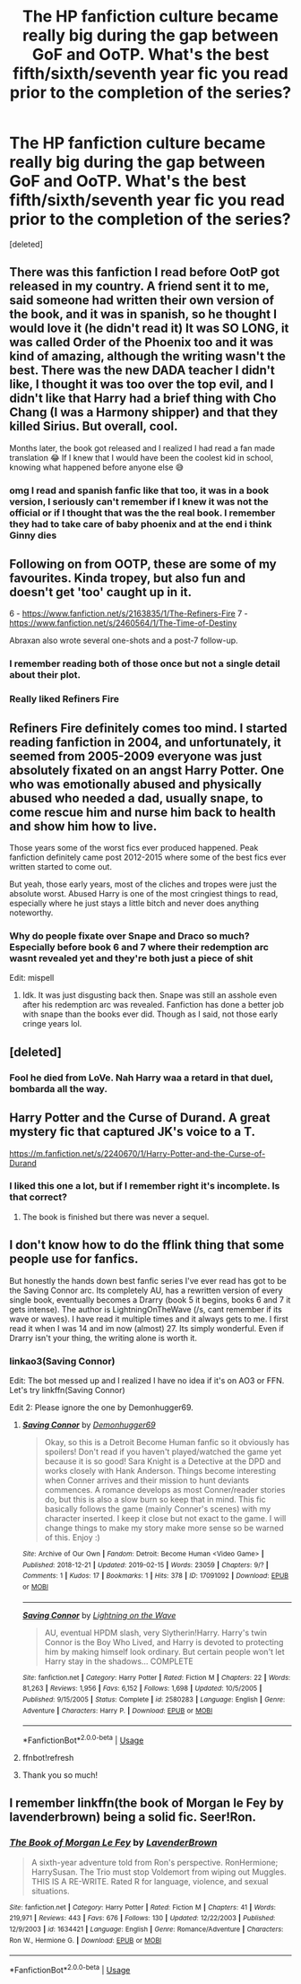 #+TITLE: The HP fanfiction culture became really big during the gap between GoF and OoTP. What's the best fifth/sixth/seventh year fic you read prior to the completion of the series?

* The HP fanfiction culture became really big during the gap between GoF and OoTP. What's the best fifth/sixth/seventh year fic you read prior to the completion of the series?
:PROPERTIES:
:Score: 108
:DateUnix: 1585119395.0
:DateShort: 2020-Mar-25
:FlairText: Discussion
:END:
[deleted]


** There was this fanfiction I read before OotP got released in my country. A friend sent it to me, said someone had written their own version of the book, and it was in spanish, so he thought I would love it (he didn't read it) It was SO LONG, it was called Order of the Phoenix too and it was kind of amazing, although the writing wasn't the best. There was the new DADA teacher I didn't like, I thought it was too over the top evil, and I didn't like that Harry had a brief thing with Cho Chang (I was a Harmony shipper) and that they killed Sirius. But overall, cool.

Months later, the book got released and I realized I had read a fan made translation 😂 If I knew that I would have been the coolest kid in school, knowing what happened before anyone else 😅
:PROPERTIES:
:Author: PianoPiuPiano
:Score: 99
:DateUnix: 1585130275.0
:DateShort: 2020-Mar-25
:END:

*** omg I read and spanish fanfic like that too, it was in a book version, I seriously can't remember if I knew it was not the official or if I thought that was the the real book. I remember they had to take care of baby phoenix and at the end i think Ginny dies
:PROPERTIES:
:Author: majitzu
:Score: 3
:DateUnix: 1585147711.0
:DateShort: 2020-Mar-25
:END:


** Following on from OOTP, these are some of my favourites. Kinda tropey, but also fun and doesn't get 'too' caught up in it.

6 - [[https://www.fanfiction.net/s/2163835/1/The-Refiners-Fire]] 7 - [[https://www.fanfiction.net/s/2460564/1/The-Time-of-Destiny]]

Abraxan also wrote several one-shots and a post-7 follow-up.
:PROPERTIES:
:Author: Gryffindor_Elite
:Score: 10
:DateUnix: 1585131098.0
:DateShort: 2020-Mar-25
:END:

*** I remember reading both of those once but not a single detail about their plot.
:PROPERTIES:
:Author: ParanoidDrone
:Score: 7
:DateUnix: 1585144447.0
:DateShort: 2020-Mar-25
:END:


*** Really liked Refiners Fire
:PROPERTIES:
:Author: FlashGunter
:Score: 2
:DateUnix: 1585138186.0
:DateShort: 2020-Mar-25
:END:


** Refiners Fire definitely comes too mind. I started reading fanfiction in 2004, and unfortunately, it seemed from 2005-2009 everyone was just absolutely fixated on an angst Harry Potter. One who was emotionally abused and physically abused who needed a dad, usually snape, to come rescue him and nurse him back to health and show him how to live.

Those years some of the worst fics ever produced happened. Peak fanfiction definitely came post 2012-2015 where some of the best fics ever written started to come out.

But yeah, those early years, most of the cliches and tropes were just the absolute worst. Abused Harry is one of the most cringiest things to read, especially where he just stays a little bitch and never does anything noteworthy.
:PROPERTIES:
:Author: Enoch190
:Score: 5
:DateUnix: 1585144078.0
:DateShort: 2020-Mar-25
:END:

*** Why do people fixate over Snape and Draco so much? Especially before book 6 and 7 where their redemption arc wasnt revealed yet and they're both just a piece of shit

Edit: mispell
:PROPERTIES:
:Author: skullaccio
:Score: 6
:DateUnix: 1585145977.0
:DateShort: 2020-Mar-25
:END:

**** Idk. It was just disgusting back then. Snape was still an asshole even after his redemption arc was revealed. Fanfiction has done a better job with snape than the books ever did. Though as I said, not those early cringe years lol.
:PROPERTIES:
:Author: Enoch190
:Score: 9
:DateUnix: 1585146100.0
:DateShort: 2020-Mar-25
:END:


** [deleted]
:PROPERTIES:
:Score: 13
:DateUnix: 1585121445.0
:DateShort: 2020-Mar-25
:END:

*** Fool he died from LoVe. Nah Harry waa a retard in that duel, bombarda all the way.
:PROPERTIES:
:Author: Witcher797
:Score: -16
:DateUnix: 1585130849.0
:DateShort: 2020-Mar-25
:END:


** Harry Potter and the Curse of Durand. A great mystery fic that captured JK's voice to a T.

[[https://m.fanfiction.net/s/2240670/1/Harry-Potter-and-the-Curse-of-Durand]]
:PROPERTIES:
:Score: 5
:DateUnix: 1585137541.0
:DateShort: 2020-Mar-25
:END:

*** I liked this one a lot, but if I remember right it's incomplete. Is that correct?
:PROPERTIES:
:Author: DrBigsKimble
:Score: 4
:DateUnix: 1585139572.0
:DateShort: 2020-Mar-25
:END:

**** The book is finished but there was never a sequel.
:PROPERTIES:
:Score: 5
:DateUnix: 1585139616.0
:DateShort: 2020-Mar-25
:END:


** I don't know how to do the fflink thing that some people use for fanfics.

But honestly the hands down best fanfic series I've ever read has got to be the Saving Connor arc. Its completely AU, has a rewritten version of every single book, eventually becomes a Drarry (book 5 it begins, books 6 and 7 it gets intense). The author is LightningOnTheWave (/s, cant remember if its wave or waves). I have read it multiple times and it always gets to me. I first read it when I was 14 and im now (almost) 27. Its simply wonderful. Even if Drarry isn't your thing, the writing alone is worth it.
:PROPERTIES:
:Author: Rav3nOwl
:Score: 4
:DateUnix: 1585132356.0
:DateShort: 2020-Mar-25
:END:

*** linkao3(Saving Connor)

Edit: The bot messed up and I realized I have no idea if it's on AO3 or FFN. Let's try linkffn(Saving Connor)

Edit 2: Please ignore the one by Demonhugger69.
:PROPERTIES:
:Author: Miqdad_Suleman
:Score: 5
:DateUnix: 1585135660.0
:DateShort: 2020-Mar-25
:END:

**** [[https://archiveofourown.org/works/17091092][*/Saving Connor/*]] by [[https://www.archiveofourown.org/users/Demonhugger69/pseuds/Demonhugger69][/Demonhugger69/]]

#+begin_quote
  Okay, so this is a Detroit Become Human fanfic so it obviously has spoilers! Don't read if you haven't played/watched the game yet because it is so good! Sara Knight is a Detective at the DPD and works closely with Hank Anderson. Things become interesting when Conner arrives and their mission to hunt deviants commences. A romance develops as most Conner/reader stories do, but this is also a slow burn so keep that in mind. This fic basically follows the game (mainly Conner's scenes) with my character inserted. I keep it close but not exact to the game. I will change things to make my story make more sense so be warned of this. Enjoy :)
#+end_quote

^{/Site/:} ^{Archive} ^{of} ^{Our} ^{Own} ^{*|*} ^{/Fandom/:} ^{Detroit:} ^{Become} ^{Human} ^{<Video} ^{Game>} ^{*|*} ^{/Published/:} ^{2018-12-21} ^{*|*} ^{/Updated/:} ^{2019-02-15} ^{*|*} ^{/Words/:} ^{23059} ^{*|*} ^{/Chapters/:} ^{9/?} ^{*|*} ^{/Comments/:} ^{1} ^{*|*} ^{/Kudos/:} ^{17} ^{*|*} ^{/Bookmarks/:} ^{1} ^{*|*} ^{/Hits/:} ^{378} ^{*|*} ^{/ID/:} ^{17091092} ^{*|*} ^{/Download/:} ^{[[https://archiveofourown.org/downloads/17091092/Saving%20Connor.epub?updated_at=1550216791][EPUB]]} ^{or} ^{[[https://archiveofourown.org/downloads/17091092/Saving%20Connor.mobi?updated_at=1550216791][MOBI]]}

--------------

[[https://www.fanfiction.net/s/2580283/1/][*/Saving Connor/*]] by [[https://www.fanfiction.net/u/895946/Lightning-on-the-Wave][/Lightning on the Wave/]]

#+begin_quote
  AU, eventual HPDM slash, very Slytherin!Harry. Harry's twin Connor is the Boy Who Lived, and Harry is devoted to protecting him by making himself look ordinary. But certain people won't let Harry stay in the shadows... COMPLETE
#+end_quote

^{/Site/:} ^{fanfiction.net} ^{*|*} ^{/Category/:} ^{Harry} ^{Potter} ^{*|*} ^{/Rated/:} ^{Fiction} ^{M} ^{*|*} ^{/Chapters/:} ^{22} ^{*|*} ^{/Words/:} ^{81,263} ^{*|*} ^{/Reviews/:} ^{1,956} ^{*|*} ^{/Favs/:} ^{6,152} ^{*|*} ^{/Follows/:} ^{1,698} ^{*|*} ^{/Updated/:} ^{10/5/2005} ^{*|*} ^{/Published/:} ^{9/15/2005} ^{*|*} ^{/Status/:} ^{Complete} ^{*|*} ^{/id/:} ^{2580283} ^{*|*} ^{/Language/:} ^{English} ^{*|*} ^{/Genre/:} ^{Adventure} ^{*|*} ^{/Characters/:} ^{Harry} ^{P.} ^{*|*} ^{/Download/:} ^{[[http://www.ff2ebook.com/old/ffn-bot/index.php?id=2580283&source=ff&filetype=epub][EPUB]]} ^{or} ^{[[http://www.ff2ebook.com/old/ffn-bot/index.php?id=2580283&source=ff&filetype=mobi][MOBI]]}

--------------

*FanfictionBot*^{2.0.0-beta} | [[https://github.com/tusing/reddit-ffn-bot/wiki/Usage][Usage]]
:PROPERTIES:
:Author: FanfictionBot
:Score: 3
:DateUnix: 1585135823.0
:DateShort: 2020-Mar-25
:END:


**** ffnbot!refresh
:PROPERTIES:
:Author: Miqdad_Suleman
:Score: 2
:DateUnix: 1585135788.0
:DateShort: 2020-Mar-25
:END:


**** Thank you so much!
:PROPERTIES:
:Author: Rav3nOwl
:Score: 1
:DateUnix: 1585160772.0
:DateShort: 2020-Mar-25
:END:


** I remember linkffn(the book of Morgan le Fey by lavenderbrown) being a solid fic. Seer!Ron.
:PROPERTIES:
:Author: Seeker0fTruth
:Score: 2
:DateUnix: 1585148666.0
:DateShort: 2020-Mar-25
:END:

*** [[https://www.fanfiction.net/s/1634421/1/][*/The Book of Morgan Le Fey/*]] by [[https://www.fanfiction.net/u/425031/LavenderBrown][/LavenderBrown/]]

#+begin_quote
  A sixth-year adventure told from Ron's perspective. RonHermione; HarrySusan. The Trio must stop Voldemort from wiping out Muggles. THIS IS A RE-WRITE. Rated R for language, violence, and sexual situations.
#+end_quote

^{/Site/:} ^{fanfiction.net} ^{*|*} ^{/Category/:} ^{Harry} ^{Potter} ^{*|*} ^{/Rated/:} ^{Fiction} ^{M} ^{*|*} ^{/Chapters/:} ^{41} ^{*|*} ^{/Words/:} ^{219,971} ^{*|*} ^{/Reviews/:} ^{443} ^{*|*} ^{/Favs/:} ^{676} ^{*|*} ^{/Follows/:} ^{130} ^{*|*} ^{/Updated/:} ^{12/22/2003} ^{*|*} ^{/Published/:} ^{12/9/2003} ^{*|*} ^{/id/:} ^{1634421} ^{*|*} ^{/Language/:} ^{English} ^{*|*} ^{/Genre/:} ^{Romance/Adventure} ^{*|*} ^{/Characters/:} ^{Ron} ^{W.,} ^{Hermione} ^{G.} ^{*|*} ^{/Download/:} ^{[[http://www.ff2ebook.com/old/ffn-bot/index.php?id=1634421&source=ff&filetype=epub][EPUB]]} ^{or} ^{[[http://www.ff2ebook.com/old/ffn-bot/index.php?id=1634421&source=ff&filetype=mobi][MOBI]]}

--------------

*FanfictionBot*^{2.0.0-beta} | [[https://github.com/tusing/reddit-ffn-bot/wiki/Usage][Usage]]
:PROPERTIES:
:Author: FanfictionBot
:Score: 2
:DateUnix: 1585148685.0
:DateShort: 2020-Mar-25
:END:
